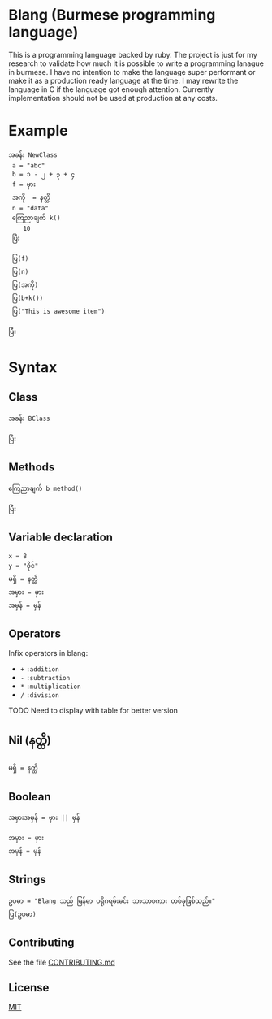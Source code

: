 * Blang (Burmese programming language)
This is a programming language backed by ruby. The project is just for my research to validate how much it is possible to write a programming lanague in burmese.
I have no intention to make the language super performant or make it as a production ready language at the time.
I may rewrite the language in C if the language got enough attention. Currently implementation should not be used at production at any costs. 

* Example 
#+BEGIN_SRC
အခန်း NewClass
 a = "abc" 
 b = ၁ - ၂ + ၃ + ၄
 f = မှား
 အကို  = နတ္ထိ
 n = "data"
 ကြေညာချက် k()
    10
 ပြီး

 ပြ(f)
 ပြ(n)
 ပြ(အကို) 
 ပြ(b+k())
 ပြ("This is awesome item")

ပြီး
#+END_SRC

* Syntax
** Class
#+BEGIN_SRC
အခန်း BClass
    
ပြီး
#+END_SRC

** Methods
#+BEGIN_SRC
ကြေညာချက် b_method()

ပြီး
#+END_SRC

** Variable declaration
#+BEGIN_SRC
x = 8
y = "ဝိုင်"
မရှိ = နတ္ထိ
အမှား = မှား
အမှန် = မှန်
#+END_SRC

** Operators
Infix operators in blang:
+ ~+~ =:addition=
+ ~-~ =:subtraction=
+ ~*~ =:multiplication=
+ ~/~ =:division=

TODO Need to display with table for better version

** Nil (နတ္ထိ)
#+BEGIN_SRC
မရှိ = နတ္ထိ
#+END_SRC

** Boolean
~အမှားအမှန် = မှား || မှန်~
#+BEGIN_SRC
အမှား = မှား
အမှန် = မှန်
#+END_SRC

** Strings
#+BEGIN_SRC
ဥပမာ = "Blang သည် မြန်မာ ပရိုဂရမ်းမင်း ဘာသာစကား တစ်ခုဖြစ်သည်။"
ပြ(ဥပမာ)
#+END_SRC

** Contributing

See the file [[/CONTRIBUTING.md][CONTRIBUTING.md]]

** License

[[/LICENSE.md][MIT]]